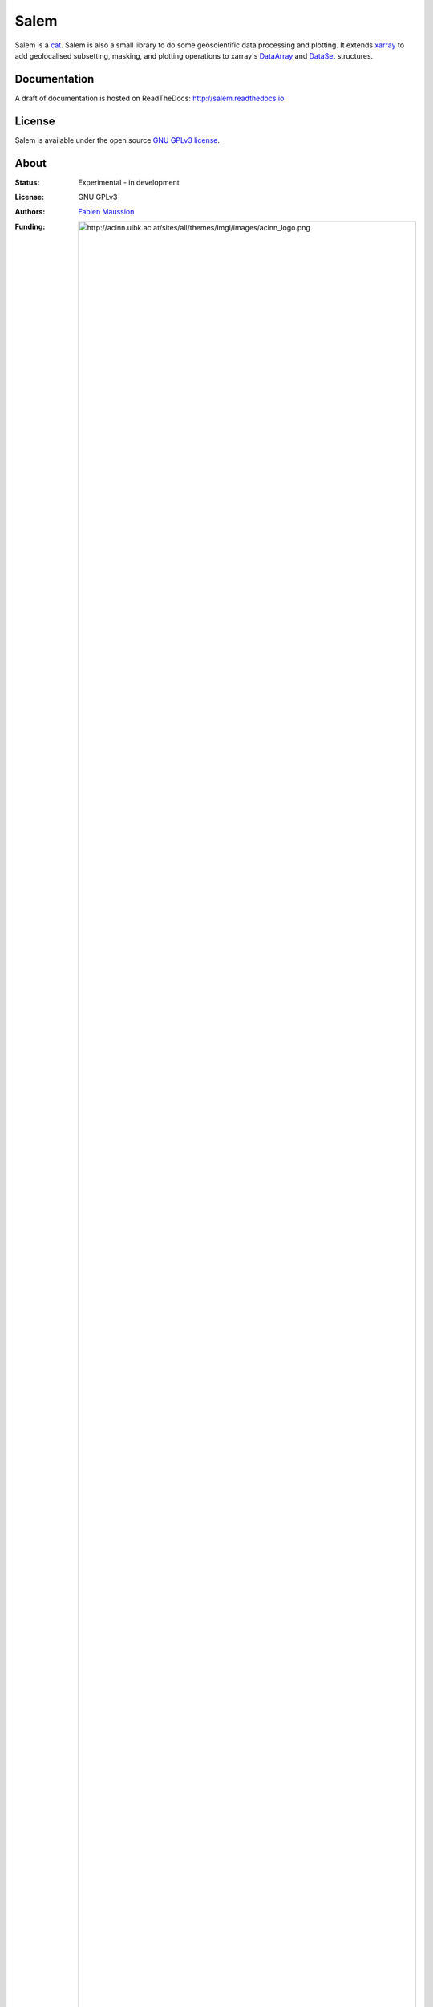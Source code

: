 .. -*- rst -*- -*- restructuredtext -*-
.. This file should be written using restructured text conventions

Salem
=====

.. image:: https://travis-ci.org/fmaussion/salem.svg?branch=master
    :target: https://travis-ci.org/fmaussion/salem
.. image:: https://coveralls.io/repos/fmaussion/salem/badge.svg?branch=master&service=github
  :target: https://coveralls.io/github/fmaussion/salem?branch=master
.. image:: https://readthedocs.org/projects/salem/badge/?version=latest
  :target: http://salem.readthedocs.io/en/latest/?badge=latest
.. image:: https://zenodo.org/badge/42607422.svg
   :target: https://zenodo.org/badge/latestdoi/42607422


Salem is a `cat`_. Salem is also a small library to do some geoscientific data
processing and plotting. It extends `xarray`_ to add geolocalised
subsetting, masking, and plotting operations to xarray's `DataArray`_ and
`DataSet`_ structures.

.. _cat: https://drive.google.com/file/d/0B-0AsTwFw61uSE0zaktOOVN5X1E/view?usp=sharing
.. _xarray: http://xarray.pydata.org/en/stable/
.. _DataArray: http://xarray.pydata.org/en/stable/data-structures.html#dataarray
.. _DataSet: http://xarray.pydata.org/en/stable/data-structures.html#dataset

Documentation
-------------

A draft of documentation is hosted on ReadTheDocs: http://salem.readthedocs.io

License
-------

Salem is available under the open source `GNU GPLv3 license`_.

.. _GNU GPLv3 license: http://www.gnu.org/licenses/gpl-3.0.en.html

About
-----

:Status:
    Experimental - in development

:License:
    GNU GPLv3

:Authors:
    `Fabien Maussion <http://fabienmaussion.info/>`_

:Funding:
    .. image:: http://acinn.uibk.ac.at/sites/all/themes/imgi/images/acinn_logo.png
